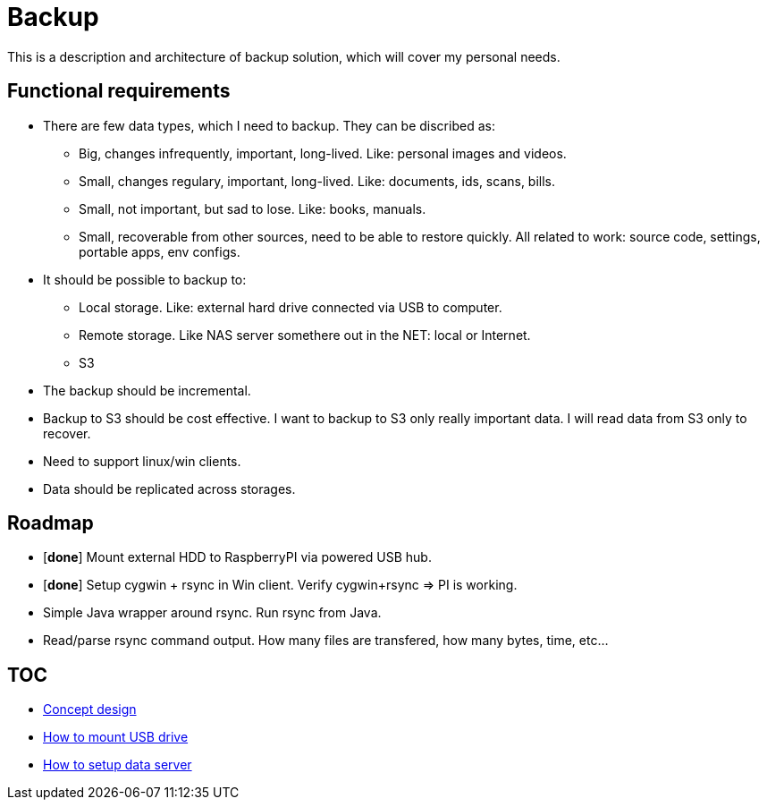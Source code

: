 # Backup

This is a description and architecture of backup solution, which will cover my personal needs.

## Functional requirements ##

* There are few data types, which I need to backup. They can be discribed as:
** Big, changes infrequently, important, long-lived. Like: personal images and videos. 
** Small, changes regulary, important, long-lived. Like: documents, ids, scans, bills.
** Small, not important, but sad to lose. Like: books, manuals.
** Small, recoverable from other sources, need to be able to restore quickly. All related to work: source code, settings, portable apps, env configs.
* It should be possible to backup to:
** Local storage. Like: external hard drive connected via USB to computer.
** Remote storage. Like NAS server somethere out in the NET: local or Internet.
** S3
* The backup should be incremental.
* Backup to S3 should be cost effective. I want to backup to S3 only really important data. I will read data from S3 only to recover.
* Need to support linux/win clients.
* Data should be replicated across storages.

## Roadmap ##

* [*done*] Mount external HDD to RaspberryPI via powered USB hub.
* [*done*] Setup cygwin + rsync in Win client. Verify cygwin+rsync => PI is working.
* Simple Java wrapper around rsync. Run rsync from Java.
* Read/parse rsync command output. How many files are transfered, how many bytes, time, etc...

## TOC ##

* link:concept-design.adoc[Concept design]
* link:mount-usb-drive.md[How to mount USB drive]
* link:setup-data-server.md[How to setup data server]
